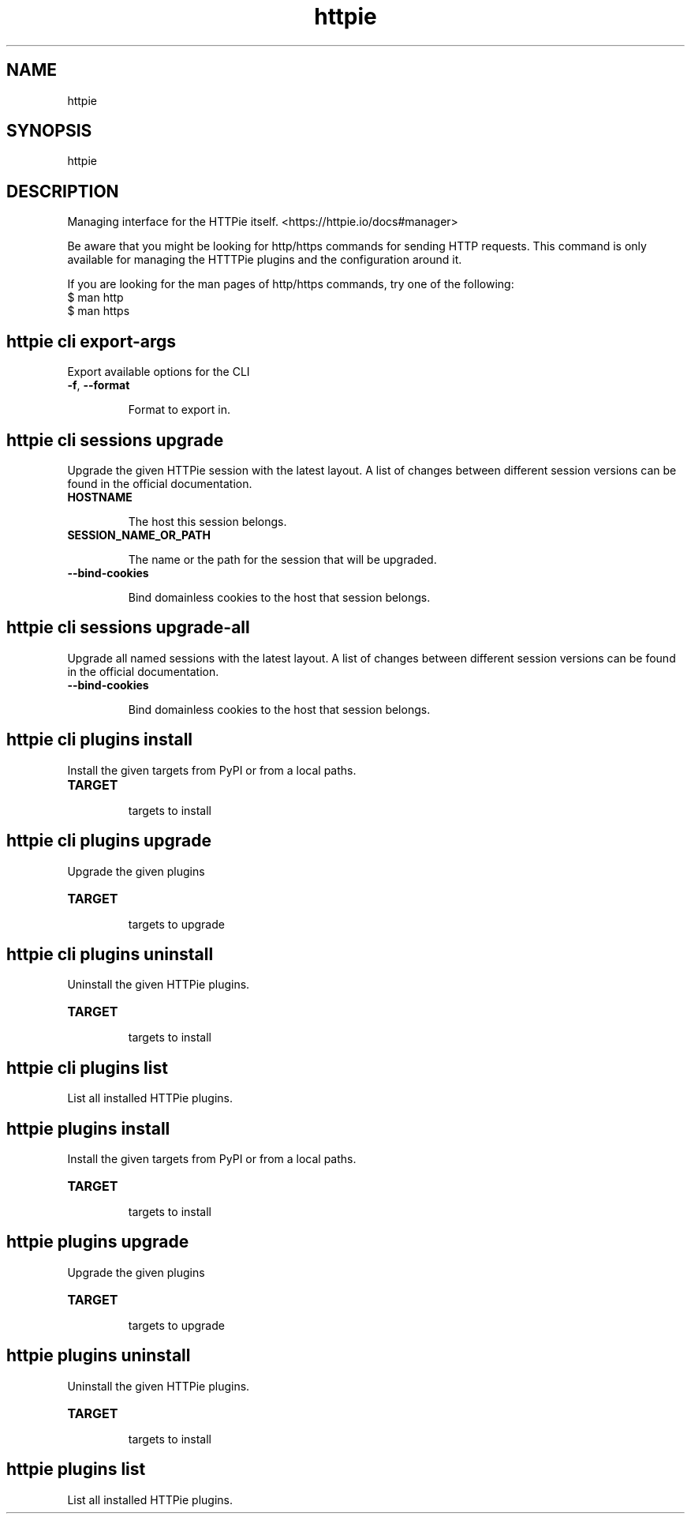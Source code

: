 .\" This file is auto-generated from the parser declaration in httpie/manager/cli.py by extras/scripts/generate_man_pages.py.
.TH httpie 1 "2022-03-08" "HTTPie 3.1.1.dev0" "HTTPie Manual"
.SH NAME
httpie
.SH SYNOPSIS
httpie
.SH DESCRIPTION

Managing interface for the HTTPie itself. <https://httpie.io/docs#manager>

Be aware that you might be looking for http/https commands for sending
HTTP requests. This command is only available for managing the HTTTPie
plugins and the configuration around it.


If you are looking for the man pages of http/https commands, try one of the following:
    $ man http
    $ man https


.SH httpie cli export-args
Export available options for the CLI
.IP "\fB\,-f\/\fR, \fB\,--format\/\fR"

Format to export in.

.PP
.SH httpie cli sessions upgrade
Upgrade the given HTTPie session with the latest layout. A list of changes between different session versions can be found in the official documentation.
.IP "\fB\,HOSTNAME\/\fR"

The host this session belongs.

.IP "\fB\,SESSION_NAME_OR_PATH\/\fR"

The name or the path for the session that will be upgraded.

.IP "\fB\,--bind-cookies\/\fR"

Bind domainless cookies to the host that session belongs.

.PP
.SH httpie cli sessions upgrade-all
Upgrade all named sessions with the latest layout. A list of changes between different session versions can be found in the official documentation.
.IP "\fB\,--bind-cookies\/\fR"

Bind domainless cookies to the host that session belongs.

.PP
.SH httpie cli plugins install
Install the given targets from PyPI or from a local paths.
.IP "\fB\,TARGET\/\fR"

targets to install

.PP
.SH httpie cli plugins upgrade
Upgrade the given plugins
.IP "\fB\,TARGET\/\fR"

targets to upgrade

.PP
.SH httpie cli plugins uninstall
Uninstall the given HTTPie plugins.
.IP "\fB\,TARGET\/\fR"

targets to install

.PP
.SH httpie cli plugins list
List all installed HTTPie plugins.
.PP
.SH httpie plugins install
Install the given targets from PyPI or from a local paths.
.IP "\fB\,TARGET\/\fR"

targets to install

.PP
.SH httpie plugins upgrade
Upgrade the given plugins
.IP "\fB\,TARGET\/\fR"

targets to upgrade

.PP
.SH httpie plugins uninstall
Uninstall the given HTTPie plugins.
.IP "\fB\,TARGET\/\fR"

targets to install

.PP
.SH httpie plugins list
List all installed HTTPie plugins.
.PP